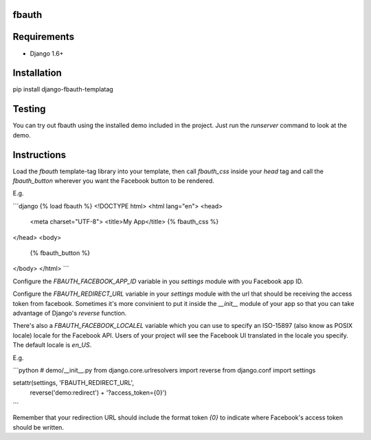 fbauth
======

Requirements
============
* Django 1.6+

Installation
============
pip install django-fbauth-templatag

Testing
=======

You can try out fbauth using the installed demo included in the project. Just
run the `runserver` command to look at the demo.

Instructions
============
Load the `fbauth` template-tag library into your template, then call
`fbauth_css` inside your `head` tag and call the `fbauth_button` wherever you
want the Facebook button to be rendered.

E.g.

```django
{% load fbauth %}
<!DOCTYPE html>
<html lang="en">
<head>
    <meta charset="UTF-8">
    <title>My App</title>
    {% fbauth_css %}
</head>
<body>
    {% fbauth_button %}
</body>
</html>
```

Configure the `FBAUTH_FACEBOOK_APP_ID` variable in you `settings` module with
you Facebook app ID.

Configure the `FBAUTH_REDIRECT_URL` variable in your `settings` module with the
url that should be receiving the access token from facebook. Sometimes it's more
convinient to put it inside the `__init__` module of your app so that you can
take advantage of Django's `reverse` function.

There's also a `FBAUTH_FACEBOOK_LOCALEL` variable which you can use to specify
an ISO-15897 (also know as POSIX locale) locale for the Facebook API. Users of
your project will see the Facebook UI translated in the locale you specify. The
default locale is `en_US`.

E.g.

```python
# demo/__init__.py
from django.core.urlresolvers import reverse
from django.conf import settings

setattr(settings, 'FBAUTH_REDIRECT_URL',
    reverse('demo:redirect') + '?access_token={0}')
```

Remember that your redirection URL should include the format token `{0}` to
indicate where Facebook's access token should be written.
